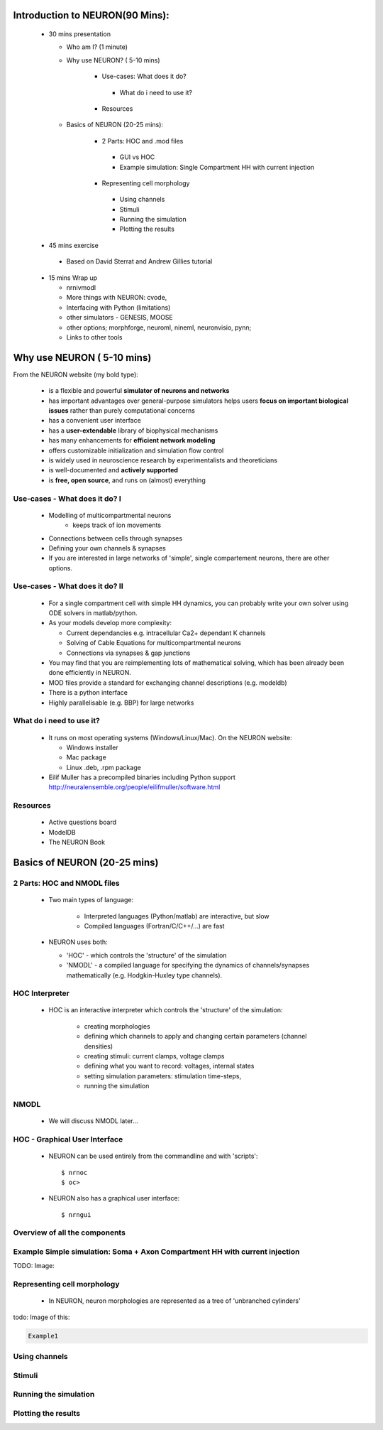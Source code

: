 
Introduction to NEURON(90 Mins):
---------------------------------


 * 30 mins presentation

   - Who am I? (1 minute)   
   - Why use NEURON? ( 5-10 mins)

	* Use-cases: What does it do?
         * What do i need to use it?
	* Resources

   - Basics of NEURON (20-25 mins):

	* 2 Parts: HOC and .mod files
         * GUI vs HOC
         * Example simulation: Single Compartment HH with current injection
	* Representing cell morphology
         * Using channels
         * Stimuli
         * Running the simulation
         * Plotting the results

 * 45 mins exercise
  
  - Based on David Sterrat and Andrew Gillies tutorial

 * 15 mins Wrap up
   
   - nrnivmodl
   - More things with NEURON: cvode,
   - Interfacing with Python (limitations)
   - other simulators - GENESIS, MOOSE
   - other options; morphforge, neuroml, nineml, neuronvisio, pynn;
   - Links to other tools






Why use NEURON ( 5-10 mins)
----------------------------
From the NEURON website (my bold type):
 
 - is a flexible and powerful **simulator of neurons and networks**
 - has important advantages over general-purpose simulators helps users **focus on important biological issues** rather than purely computational concerns
 - has a convenient user interface
 - has a **user-extendable** library of biophysical mechanisms
 - has many enhancements for **efficient network modeling**
 - offers customizable initialization and simulation flow control
 - is widely used in neuroscience research by experimentalists and theoreticians
 - is well-documented and **actively supported**
 - is **free, open source**, and runs on (almost) everything



Use-cases - What does it do? I
~~~~~~~~~~~~~~~~~~~~~~~~~~~~~~  
  * Modelling of multicompartmental neurons
     - keeps track of ion movements

  * Connections between cells through synapses
  * Defining your own channels & synapses

  * If you are interested in large networks of 'simple', single
    compartement neurons, there are other options.

Use-cases - What does it do? II
~~~~~~~~~~~~~~~~~~~~~~~~~~~~~~~  
  * For a single compartment cell with simple HH dynamics,
    you can probably write your own solver using ODE solvers in 
    matlab/python.
  
  * As your models develop more complexity:
    
    - Current dependancies e.g. intracellular Ca2+ dependant K channels
    - Solving of Cable Equations for multicompartmental neurons
    - Connections via synapses & gap junctions

  * You may find that you are reimplementing lots of mathematical solving,
    which has been already been done efficiently in NEURON.

  * MOD files provide a standard for exchanging channel descriptions
    (e.g. modeldb)

  * There is a python interface
  * Highly parallelisable (e.g. BBP) for large networks


What do i need to use it?
~~~~~~~~~~~~~~~~~~~~~~~~~  
  * It runs on most operating systems (Windows/Linux/Mac). On the NEURON website:
    
    - Windows installer
    - Mac package
    - Linux .deb, .rpm package

  * Eilif Muller has a precompiled binaries including Python support
    http://neuralensemble.org/people/eilifmuller/software.html

Resources
~~~~~~~~~
 * Active questions board
 * ModelDB
 * The NEURON Book 


Basics of NEURON (20-25 mins)
-----------------------------


2 Parts: HOC and NMODL files
~~~~~~~~~~~~~~~~~~~~~~~~~~~~~
 * Two main types of language:
   
    * Interpreted languages (Python/matlab) are interactive, but slow
    * Compiled languages (Fortran/C/C++/...) are fast

 * NEURON uses both:
    
   * 'HOC' - which controls the 'structure' of the simulation
   * 'NMODL' - a compiled language for specifying the dynamics of channels/synapses mathematically (e.g. Hodgkin-Huxley type channels).




HOC Interpreter
~~~~~~~~~~~~~~~

 * HOC is an interactive interpreter which controls the 'structure' of the simulation:
   
    * creating morphologies
    * defining which channels to apply and changing certain parameters (channel densities) 
    * creating stimuli: current clamps, voltage clamps
    * defining what you want to record: voltages, internal states
    * setting simulation parameters: stimulation time-steps,      
    * running the simulation


NMODL
~~~~~

 * We will discuss NMODL later...


HOC - Graphical User Interface
~~~~~~~~~~~~~~~~~~~~~~~~~~~~~~

 * NEURON can be used entirely from the commandline and with 'scripts'::

   $ nrnoc
   $ oc> 


 * NEURON also has a graphical user interface::
  
   $ nrngui
	
.. image:: src_imgs/neuron_mainmenu.gif
	:width: 10cm	



Overview of all the components
~~~~~~~~~~~~~~~~~~~~~~~~~~~~~~

.. image:: blah.png
    :width: 10




Example Simple simulation: Soma + Axon Compartment HH with current injection
~~~~~~~~~~~~~~~~~~~~~~~~~~~~~~~~~~~~~~~~~~~~~~~~~~~~~~~~~~~~~~~~~~~~~~~~~~~~

TODO: Image:

Representing cell morphology
~~~~~~~~~~~~~~~~~~~~~~~~~~~~         

 * In NEURON, neuron morphologies are represented as a tree of 'unbranched cylinders'

todo: Image of this:

.. code-block:: verbose
	
	Example1





Using channels
~~~~~~~~~~~~~~~

Stimuli
~~~~~~~
         
Running the simulation
~~~~~~~~~~~~~~~~~~~~~~

Plotting the results
~~~~~~~~~~~~~~~~~~~~



